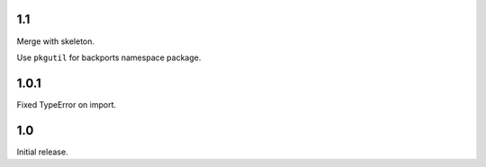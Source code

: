 1.1
---

Merge with skeleton.

Use ``pkgutil`` for backports namespace package.

1.0.1
-----

Fixed TypeError on import.

1.0
---

Initial release.
